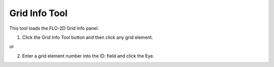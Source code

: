 Grid Info Tool
==============

This tool loads the FLO-2D Grid Info panel.

.. image:: ../../img/Buttons/gridinfo.png

1. Click the Grid Info Tool button
   and then click any grid element.

or

2. Enter a grid
   element number into the ID: field and click the Eye.

.. image:: ../../img/Grid-Info-Tool/gridinfotool2.png

